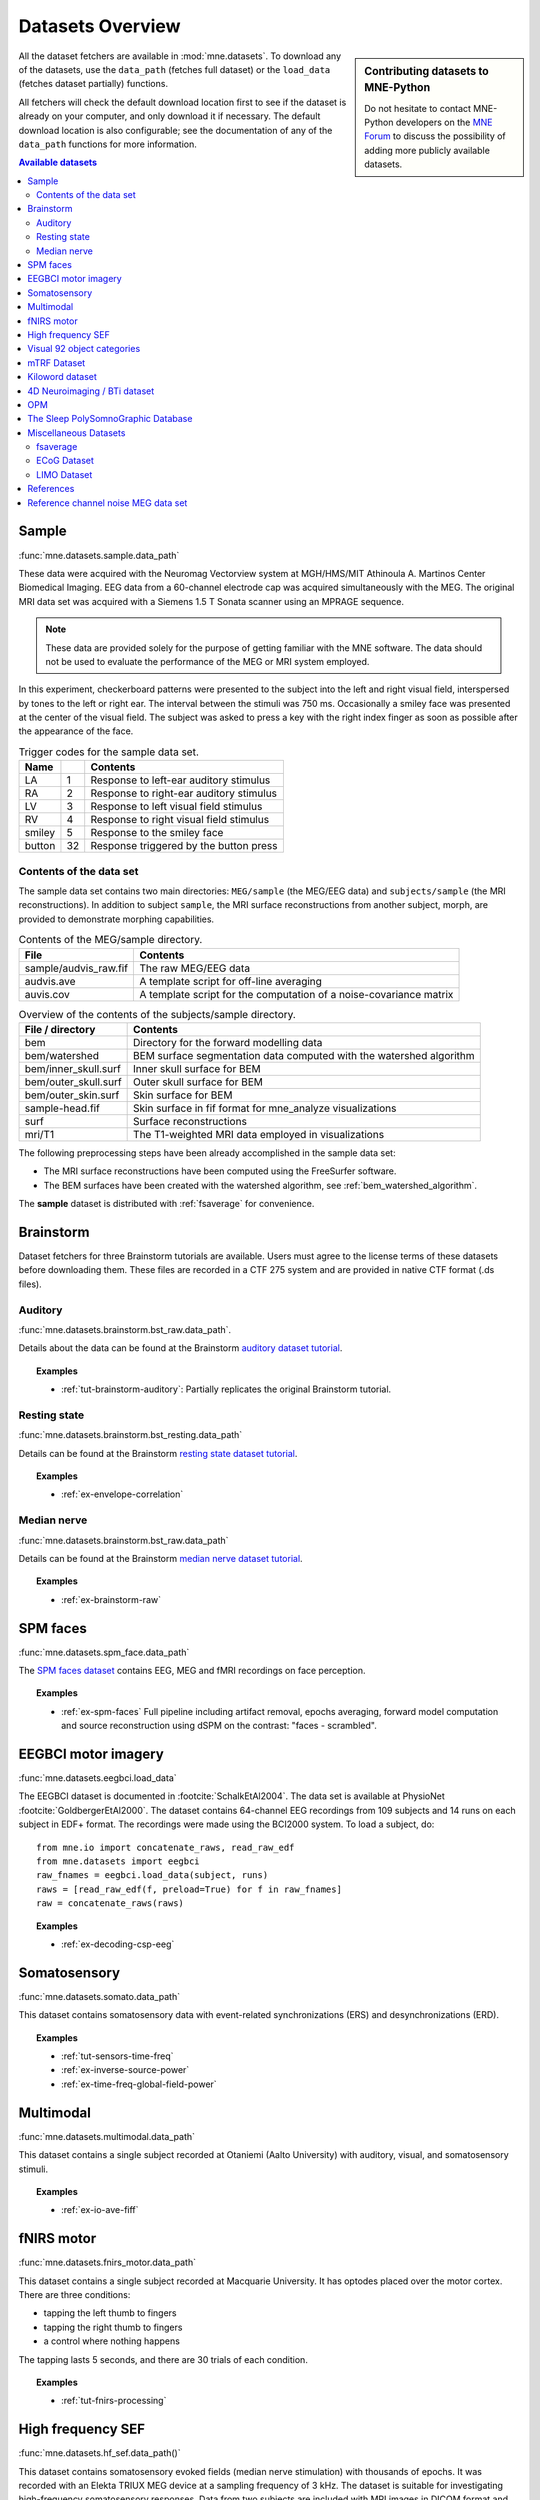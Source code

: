 .. _datasets:

Datasets Overview
#################

.. sidebar:: Contributing datasets to MNE-Python

    Do not hesitate to contact MNE-Python developers on the
    `MNE Forum <https://mne.discourse.group>`_ to discuss the possibility of
    adding more publicly available datasets.

All the dataset fetchers are available in :mod:`mne.datasets`. To download any of the datasets,
use the ``data_path`` (fetches full dataset) or the ``load_data`` (fetches dataset partially) functions.

All fetchers will check the default download location first to see if the dataset
is already on your computer, and only download it if necessary. The default
download location is also configurable; see the documentation of any of the
``data_path`` functions for more information.

.. contents:: Available datasets
   :local:
   :depth: 2


.. _sample-dataset:

Sample
======
:func:`mne.datasets.sample.data_path`

These data were acquired with the Neuromag
Vectorview system at MGH/HMS/MIT Athinoula A. Martinos Center Biomedical
Imaging. EEG data from a 60-channel electrode cap was acquired simultaneously with
the MEG. The original MRI data set was acquired with a Siemens 1.5 T
Sonata scanner using an MPRAGE sequence.

.. note:: These data are provided solely for the purpose of getting familiar
          with the MNE software. The data should not be used to evaluate the
          performance of the MEG or MRI system employed.

In this experiment, checkerboard patterns were presented to the subject
into the left and right visual field, interspersed by tones to the
left or right ear. The interval between the stimuli was 750 ms. Occasionally
a smiley face was presented at the center of the visual field.
The subject was asked to press a key with the right index finger
as soon as possible after the appearance of the face.

.. table:: Trigger codes for the sample data set.

    =========  =====  ==========================================
    Name              Contents
    =========  =====  ==========================================
    LA         1      Response to left-ear auditory stimulus
    RA         2      Response to right-ear auditory stimulus
    LV         3      Response to left visual field stimulus
    RV         4      Response to right visual field stimulus
    smiley     5      Response to the smiley face
    button     32     Response triggered by the button press
    =========  =====  ==========================================

Contents of the data set
^^^^^^^^^^^^^^^^^^^^^^^^

The sample data set contains two main directories: ``MEG/sample`` (the MEG/EEG
data) and ``subjects/sample`` (the MRI reconstructions).
In addition to subject ``sample``, the MRI surface reconstructions from another
subject, morph, are provided to demonstrate morphing capabilities.

.. table:: Contents of the MEG/sample directory.

    ========================  =====================================================================
    File                      Contents
    ========================  =====================================================================
    sample/audvis_raw.fif     The raw MEG/EEG data
    audvis.ave                A template script for off-line averaging
    auvis.cov                 A template script for the computation of a noise-covariance matrix
    ========================  =====================================================================

.. table:: Overview of the contents of the subjects/sample directory.

    =======================  ======================================================================
    File / directory         Contents
    =======================  ======================================================================
    bem                      Directory for the forward modelling data
    bem/watershed            BEM surface segmentation data computed with the watershed algorithm
    bem/inner_skull.surf     Inner skull surface for BEM
    bem/outer_skull.surf     Outer skull surface for BEM
    bem/outer_skin.surf      Skin surface for BEM
    sample-head.fif          Skin surface in fif format for mne_analyze visualizations
    surf                     Surface reconstructions
    mri/T1                   The T1-weighted MRI data employed in visualizations
    =======================  ======================================================================

The following preprocessing steps have been already accomplished
in the sample data set:

- The MRI surface reconstructions have
  been computed using the FreeSurfer software.

- The BEM surfaces have been created with the watershed algorithm,
  see :ref:`bem_watershed_algorithm`.

The **sample** dataset is distributed with :ref:`fsaverage` for convenience.

Brainstorm
==========
Dataset fetchers for three Brainstorm tutorials are available. Users must agree to the
license terms of these datasets before downloading them. These files are recorded in a CTF 275 system
and are provided in native CTF format (.ds files).

Auditory
^^^^^^^^
:func:`mne.datasets.brainstorm.bst_raw.data_path`.

Details about the data can be found at the Brainstorm `auditory dataset tutorial`_.

.. topic:: Examples

    * :ref:`tut-brainstorm-auditory`: Partially replicates the original Brainstorm tutorial.

Resting state
^^^^^^^^^^^^^
:func:`mne.datasets.brainstorm.bst_resting.data_path`

Details can be found at the Brainstorm `resting state dataset tutorial`_.

.. topic:: Examples

    * :ref:`ex-envelope-correlation`

Median nerve
^^^^^^^^^^^^
:func:`mne.datasets.brainstorm.bst_raw.data_path`

Details can be found at the Brainstorm `median nerve dataset tutorial`_.

.. topic:: Examples

    * :ref:`ex-brainstorm-raw`

SPM faces
=========
:func:`mne.datasets.spm_face.data_path`

The `SPM faces dataset`_ contains EEG, MEG and fMRI recordings on face perception.

.. topic:: Examples

    * :ref:`ex-spm-faces` Full pipeline including artifact removal, epochs averaging, forward model computation and source reconstruction using dSPM on the contrast: "faces - scrambled".

EEGBCI motor imagery
====================
:func:`mne.datasets.eegbci.load_data`

The EEGBCI dataset is documented in :footcite:`SchalkEtAl2004`. The data set is
available at PhysioNet :footcite:`GoldbergerEtAl2000`. The dataset contains
64-channel EEG recordings from 109 subjects and 14 runs on each subject in EDF+
format. The recordings were made using the BCI2000 system. To load a subject,
do::

    from mne.io import concatenate_raws, read_raw_edf
    from mne.datasets import eegbci
    raw_fnames = eegbci.load_data(subject, runs)
    raws = [read_raw_edf(f, preload=True) for f in raw_fnames]
    raw = concatenate_raws(raws)

.. topic:: Examples

    * :ref:`ex-decoding-csp-eeg`

.. _somato-dataset:

Somatosensory
=============
:func:`mne.datasets.somato.data_path`

This dataset contains somatosensory data with event-related synchronizations
(ERS) and desynchronizations (ERD).

.. topic:: Examples

    * :ref:`tut-sensors-time-freq`
    * :ref:`ex-inverse-source-power`
    * :ref:`ex-time-freq-global-field-power`

Multimodal
==========
:func:`mne.datasets.multimodal.data_path`

This dataset contains a single subject recorded at Otaniemi (Aalto University)
with auditory, visual, and somatosensory stimuli.

.. topic:: Examples

    * :ref:`ex-io-ave-fiff`

.. _fnirs-motor-dataset:

fNIRS motor
===========
:func:`mne.datasets.fnirs_motor.data_path`

This dataset contains a single subject recorded at Macquarie University.
It has optodes placed over the motor cortex. There are three conditions:

- tapping the left thumb to fingers
- tapping the right thumb to fingers
- a control where nothing happens

The tapping lasts 5 seconds, and there are 30 trials of each condition.

.. topic:: Examples

    * :ref:`tut-fnirs-processing`

High frequency SEF
==================
:func:`mne.datasets.hf_sef.data_path()`

This dataset contains somatosensory evoked fields (median nerve stimulation)
with thousands of epochs. It was recorded with an Elekta TRIUX MEG device at
a sampling frequency of 3 kHz. The dataset is suitable for investigating
high-frequency somatosensory responses. Data from two subjects are included
with MRI images in DICOM format and FreeSurfer reconstructions.

.. topic:: Examples

    * :ref:`high-frequency SEF responses <ex-hf-sef-data>`.

Visual 92 object categories
===========================
:func:`mne.datasets.visual_92_categories.data_path`.

This dataset is recorded using a 306-channel Neuromag vectorview system.

Experiment consisted in the visual presentation of 92 images of human, animal
and inanimate objects either natural or artificial :footcite:`CichyEtAl2014`.
Given the high number of conditions this dataset is well adapted to an approach
based on Representational Similarity Analysis (RSA).

.. topic:: Examples

    * :ref:`Representational Similarity Analysis (RSA) <ex-rsa-noplot>`: Partially replicates the results from :footcite:`CichyEtAl2014`.


mTRF Dataset
============
:func:`mne.datasets.mtrf.data_path`.

This dataset contains 128 channel EEG as well as natural speech stimulus features,
which is also available `here <https://sourceforge.net/projects/aespa/files/>`_.

The experiment consisted of subjects listening to natural speech.
The dataset contains several feature representations of the speech stimulus,
suitable for using to fit continuous regression models of neural activity.
More details and a description of the package can be found in
:footcite:`CrosseEtAl2016`.

.. topic:: Examples

    * :ref:`Receptive Field Estimation and Prediction <ex-receptive-field-mtrf>`: Partially replicates the results from :footcite:`CrosseEtAl2016`.


.. _kiloword-dataset:

Kiloword dataset
================
:func:`mne.datasets.kiloword.data_path`.

This dataset consists of averaged EEG data from 75 subjects performing a
lexical decision task on 960 English words :footcite:`DufauEtAl2015`. The words
are richly annotated, and can be used for e.g. multiple regression estimation
of EEG correlates of printed word processing.


4D Neuroimaging / BTi dataset
=============================
:func:`mne.datasets.phantom_4dbti.data_path`.

This dataset was obtained with a phantom on a 4D Neuroimaging / BTi system at
the MEG center in La Timone hospital in Marseille.

.. topic:: Examples

    * :ref:`tut_phantom_4Dbti`

OPM
===
:func:`mne.datasets.opm.data_path`

OPM data acquired using an Elekta DACQ, simply piping the data into Elekta
magnetometer channels. The FIF files thus appear to come from a TRIUX system
that is only acquiring a small number of magnetometer channels instead of the
whole array.

The OPM ``coil_type`` is custom, requiring a custom ``coil_def.dat``.
The new ``coil_type`` is 9999.

OPM co-registration differs a bit from the typical SQUID-MEG workflow.
No ``-trans.fif`` file is needed for the OPMs, the FIF files include proper
sensor locations in MRI coordinates and no digitization of RPA/LPA/Nasion.
Thus the MEG<->Head coordinate transform is taken to be an identity matrix
(i.e., everything is in MRI coordinates), even though this mis-identifies
the head coordinate frame (which is defined by the relationship of the
LPA, RPA, and Nasion).

Triggers include:

* Median nerve stimulation: trigger value 257.
* Magnetic trigger (in OPM measurement only): trigger value 260.
  1 second before the median nerve stimulation, a magnetic trigger is piped into the MSR.
  This was to be able to check the synchronization between OPMs retrospectively, as each
  sensor runs on an independent clock. Synchronization turned out to be satisfactory.

.. topic:: Examples

    * :ref:`ex-opm-somatosensory`
    * :ref:`ex-opm-resting-state`

The Sleep PolySomnoGraphic Database
===================================
:func:`mne.datasets.sleep_physionet.age.fetch_data`
:func:`mne.datasets.sleep_physionet.temazepam.fetch_data`

The sleep PhysioNet database contains 197 whole-night PolySomnoGraphic sleep
recordings, containing EEG, EOG, chin EMG, and event markers. Some records also
contain respiration and body temperature. Corresponding hypnograms (sleep
patterns) were manually scored by well-trained technicians according to the
Rechtschaffen and Kales manual, and are also available. If you use these
data please cite :footcite:`KempEtAl2000` and :footcite:`GoldbergerEtAl2000`.

.. topic:: Examples

    * :ref:`tut-sleep-stage-classif`

Miscellaneous Datasets
======================
These datasets are used for specific purposes in the documentation and in
general are not useful for separate analyses.

.. _fsaverage:

fsaverage
^^^^^^^^^
:func:`mne.datasets.fetch_fsaverage`

For convenience, we provide a function to separately download and extract the
(or update an existing) fsaverage subject.

.. topic:: Examples

    :ref:`tut-eeg-fsaverage-source-modeling`


ECoG Dataset
^^^^^^^^^^^^
:func:`mne.datasets.misc.data_path`. Data exists at ``/ecog/sample_ecog.mat``.

This dataset contains a sample Electrocorticography (ECoG) dataset. It includes
a single grid of electrodes placed over the temporal lobe during an auditory
listening task. This dataset is primarily used to demonstrate visualization
functions in MNE and does not contain useful metadata for analysis.

.. topic:: Examples

    * :ref:`How to convert 3D electrode positions to a 2D image.
      <ex-electrode-pos-2d>`: Demonstrates
      how to project a 3D electrode location onto a 2D image, a common procedure
      in electrocorticography.

.. _limo-dataset:

LIMO Dataset
^^^^^^^^^^^^
:func:`mne.datasets.limo.load_data`.

In the original LIMO experiment (see :footcite:`RousseletEtAl2010`), participants
performed a
two-alternative forced choice task, discriminating between two face stimuli.
Subjects discriminated the same two faces during the whole experiment.
The critical manipulation consisted of the level of noise added to the
face-stimuli during the task, making the faces more or less discernible to the
observer.

The presented faces varied across a noise-signal (or phase-coherence) continuum
spanning from 0 to 100% in increasing steps of 10%. In other words, faces with
high phase-coherence (e.g., 90%) were easy to identify, while faces with low
phase-coherence (e.g., 10%) were hard to identify and by extension hard to
discriminate.

.. topic:: Examples

    * :ref:`Single trial linear regression analysis with the LIMO dataset
      <ex-limo-data>`: Explores data from a single subject of the LIMO dataset
      and demonstrates how to fit a single trial linear regression using the
      information contained in the metadata of the individual datasets.

References
==========

.. footbibliography::


.. LINKS

.. _auditory dataset tutorial: https://neuroimage.usc.edu/brainstorm/DatasetAuditory
.. _resting state dataset tutorial: https://neuroimage.usc.edu/brainstorm/DatasetResting
.. _median nerve dataset tutorial: https://neuroimage.usc.edu/brainstorm/DatasetMedianNerveCtf
.. _SPM faces dataset: https://www.fil.ion.ucl.ac.uk/spm/data/mmfaces/

Reference channel noise MEG data set
====================================
:func:`mne.datasets.refmeg_noise.data_path`.

This dataset was obtained with a 4D Neuroimaging / BTi system at
the University Clinic - Erlangen, Germany. There are powerful bursts of
external magnetic noise throughout the recording, which make it a good
example for automatic noise removal techniques.

.. topic:: Examples

    * :ref:`ex-megnoise_processing`
